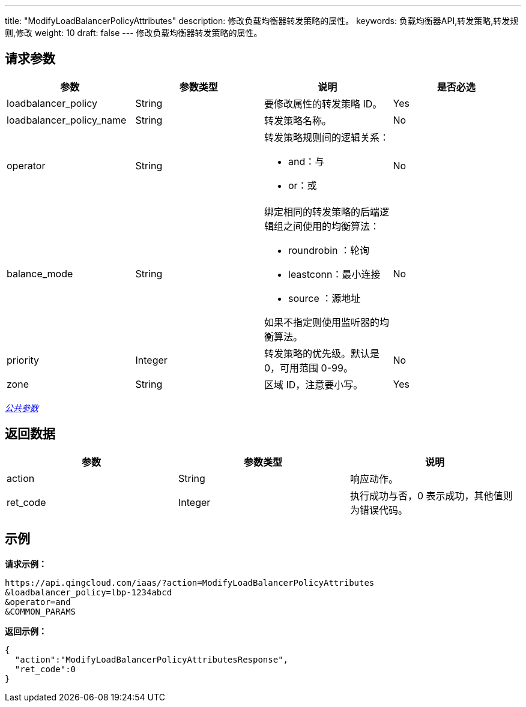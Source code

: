 ---
title: "ModifyLoadBalancerPolicyAttributes"
description: 修改负载均衡器转发策略的属性。
keywords: 负载均衡器API,转发策略,转发规则,修改
weight: 10
draft: false
---
修改负载均衡器转发策略的属性。

== 请求参数

|===
| 参数 | 参数类型 | 说明 | 是否必选

| loadbalancer_policy
| String
| 要修改属性的转发策略 ID。
| Yes

| loadbalancer_policy_name
| String
| 转发策略名称。
| No

| operator
| String
a| 转发策略规则间的逻辑关系：

* and：与
* or：或
| No

| balance_mode
| String
a| 绑定相同的转发策略的后端逻辑组之间使用的均衡算法：

* roundrobin ：轮询
* leastconn：最小连接
* source ：源地址

如果不指定则使用监听器的均衡算法。
| No

| priority
| Integer
| 转发策略的优先级。默认是 0，可用范围 0-99。
| No

| zone
| String
| 区域 ID，注意要小写。
| Yes
|===

link:../../gei_api/parameters/[_公共参数_]

== 返回数据

|===
| 参数 | 参数类型 | 说明

| action
| String
| 响应动作。

| ret_code
| Integer
| 执行成功与否，0 表示成功，其他值则为错误代码。
|===

== 示例

*请求示例：*
[source]
----
https://api.qingcloud.com/iaas/?action=ModifyLoadBalancerPolicyAttributes
&loadbalancer_policy=lbp-1234abcd
&operator=and
&COMMON_PARAMS
----

*返回示例：*
[source]
----
{
  "action":"ModifyLoadBalancerPolicyAttributesResponse",
  "ret_code":0
}
----
